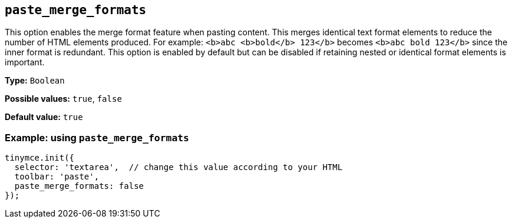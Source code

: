 [[paste_merge_formats]]
== `+paste_merge_formats+`

This option enables the merge format feature when pasting content. This merges identical text format elements to reduce the number of HTML elements produced. For example: `+<b>abc <b>bold</b> 123</b>+` becomes `+<b>abc bold 123</b>+` since the inner format is redundant. This option is enabled by default but can be disabled if retaining nested or identical format elements is important.

*Type:* `+Boolean+`

*Possible values:* `+true+`, `+false+`

*Default value:* `+true+`

=== Example: using `+paste_merge_formats+`

ifdef::plugincode[]
[source,js,subs="attributes+"]
----
tinymce.init({
  selector: 'textarea',  // change this value according to your HTML
  plugins: '{plugincode}',
  toolbar: 'paste',
  paste_merge_formats: false
});
----
endif::[]
ifndef::plugincode[]
[source,js]
----
tinymce.init({
  selector: 'textarea',  // change this value according to your HTML
  toolbar: 'paste',
  paste_merge_formats: false
});
----
endif::[]
